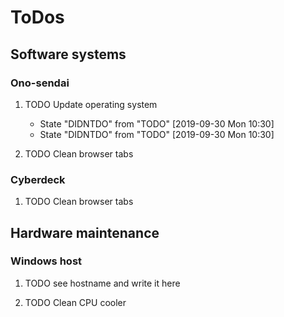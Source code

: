 
* ToDos
** Software systems
*** Ono-sendai
**** TODO Update operating system
     SCHEDULED: <2019-10-05 Sat +1w>
     :PROPERTIES:
     :LAST_REPEAT: [2019-09-30 Mon 10:30]
     :END:
     - State "DIDNTDO"    from "TODO"       [2019-09-30 Mon 10:30]
     - State "DIDNTDO"    from "TODO"       [2019-09-30 Mon 10:30]
**** TODO Clean browser tabs
     SCHEDULED: <2019-10-05 Sat +1w>
*** Cyberdeck
**** TODO Clean browser tabs
     SCHEDULED: <2019-10-05 Sat +1w>
** Hardware maintenance
*** Windows host
**** TODO see hostname and write it here
     SCHEDULED: <2019-10-05 Sat>
**** TODO Clean CPU cooler
     SCHEDULED: <2019-10-05 Sat>
